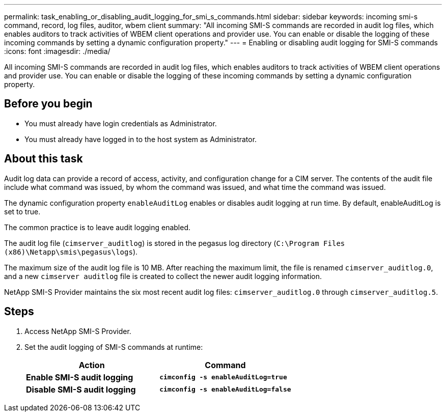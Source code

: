 ---
permalink: task_enabling_or_disabling_audit_logging_for_smi_s_commands.html
sidebar: sidebar
keywords: incoming smi-s command, record, log files, auditor, wbem client
summary: "All incoming SMI-S commands are recorded in audit log files, which enables auditors to track activities of WBEM client operations and provider use. You can enable or disable the logging of these incoming commands by setting a dynamic configuration property."
---
= Enabling or disabling audit logging for SMI-S commands
:icons: font
:imagesdir: ./media/

[.lead]
All incoming SMI-S commands are recorded in audit log files, which enables auditors to track activities of WBEM client operations and provider use. You can enable or disable the logging of these incoming commands by setting a dynamic configuration property.

== Before you begin

* You must already have login credentials as Administrator.
* You must already have logged in to the host system as Administrator.

== About this task

Audit log data can provide a record of access, activity, and configuration change for a CIM server. The contents of the audit file include what command was issued, by whom the command was issued, and what time the command was issued.

The dynamic configuration property `enableAuditLog` enables or disables audit logging at run time. By default, enableAuditLog is set to true.

The common practice is to leave audit logging enabled.

The audit log file (`cimserver_auditlog`) is stored in the pegasus log directory (`C:\Program Files (x86)\Netapp\smis\pegasus\logs`).

The maximum size of the audit log file is 10 MB. After reaching the maximum limit, the file is renamed `cimserver_auditlog.0`, and a new `cimserver auditlog` file is created to collect the newer audit logging information.

NetApp SMI-S Provider maintains the six most recent audit log files: `cimserver_auditlog.0` through `cimserver_auditlog.5`.

== Steps

. Access NetApp SMI-S Provider.
. Set the audit logging of SMI-S commands at runtime:
+
[cols="2*",options="header"]
|===
| Action| Command
a|
*Enable SMI-S audit logging*
a|
`*cimconfig -s enableAuditLog=true*`
a|
*Disable SMI-S audit logging*
a|
`*cimconfig -s enableAuditLog=false*`
|===
